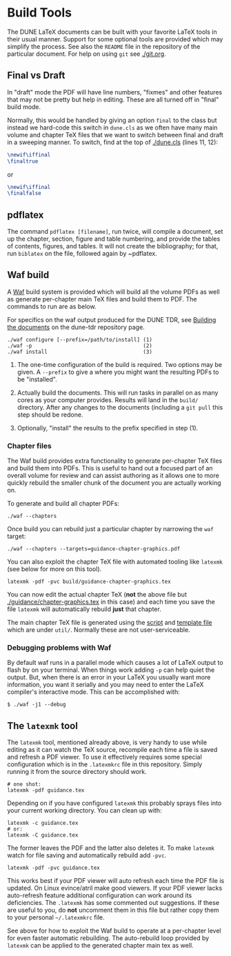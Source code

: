 * Build Tools


The DUNE LaTeX documents can be built with your favorite LaTeX tools
in their usual manner.  Support for some optional tools are provided
which may simplify the process.  See also the ~README~ file in the
repository of the particular document.  For help on using ~git~ see
[[./git.org]].

** Final vs Draft

In "draft" mode the PDF will have line numbers, "fixmes" and other
features that may not be pretty but help in editing.  These are all
turned off in "final" build mode.

Normally, this would be handled by giving an option ~final~ to the
class but instead we hard-code this switch in ~dune.cls~ as we often
have many main volume and chapter TeX files that we want to switch
between final and draft in a sweeping manner.  To switch, find at the top of [[./dune.cls]] (lines 11, 12):

#+BEGIN_SRC latex
  \newif\iffinal
  \finaltrue
#+END_SRC
or
#+BEGIN_SRC latex
  \newif\iffinal
  \finalfalse
#+END_SRC

** pdflatex

The command ~pdflatex [filename]~, run twice, will compile a document, set up the chapter, section, figure and table numbering, and provide the tables of contents, figures, and tables.  It will not create the bibliography; for that, run ~biblatex~ on the file, followed again by ~pdflatex. 

** Waf build

A [[https://waf.io/][Waf]] build system is provided which will build all the volume PDFs as
well as generate per-chapter main TeX files and build them to PDF.
The commands to run are as below.

For specifics on the waf output produced for the DUNE TDR, see [[https://github.com/DUNE/DUNE-TDR#building-the-documents][Building the documents]] on the dune-tdr repository page.

#+BEGIN_EXAMPLE
  ./waf configure [--prefix=/path/to/install] (1)
  ./waf -p                                    (2)
  ./waf install                               (3)
#+END_EXAMPLE

1) The one-time configuration of the build is required.  Two options
   may be given.  A ~--prefix~ to give a where you might want the
   resulting PDFs to be "installed".

2) Actually build the documents.  This will run tasks in parallel on
   as many cores as your computer provides.  Results will land in the
   ~build/~ directory.  After any changes to the documents (including
   a ~git pull~ this step should be redone.

3) Optionally, "install" the results to the prefix specified in step (1).

*** Chapter files

The Waf build provides extra functionality to generate per-chapter TeX files and build them into PDFs.  This is useful to hand out a focused part of an overall volume for review and can assist authoring as it allows one to more quickly rebuild the smaller chunk of the document you are actually working on.

To generate and build all chapter PDFs: 

#+BEGIN_EXAMPLE
  ./waf --chapters
#+END_EXAMPLE

Once build you can rebuild just a particular chapter by narrowing the ~waf~ target:

#+BEGIN_EXAMPLE
  ./waf --chapters --targets=guidance-chapter-graphics.pdf
#+END_EXAMPLE

You can also exploit the chapter TeX file with automated tooling like ~latexmk~ (see below for more on this tool).

#+BEGIN_EXAMPLE
  latexmk -pdf -pvc build/guidance-chapter-graphics.tex
#+END_EXAMPLE

You can now edit the actual chapter TeX (*not* the above file but [[./guidance/chapter-graphics.tex]] in this case) and each time you save the file ~latexmk~ will automatically rebuild *just* that chapter.

The main chapter TeX file is generated using the [[./util/chapters.sh][script]] and [[./util/chapters.tex][template
file]] which are under ~util/~.  Normally these are not user-serviceable.


*** Debugging problems with Waf

By default waf runs in a parallel mode which causes a lot of LaTeX
output to flash by on your terminal.  When things work adding ~-p~ can
help quiet the output.  But, when there is an error in your LaTeX you
usually want more information, you want it serially and you may need
to enter the LaTeX compiler's interactive mode.  This can be
accomplished with:

#+BEGIN_EXAMPLE
  $ ./waf -j1 --debug
#+END_EXAMPLE


** The ~latexmk~ tool

The ~latexmk~ tool, mentioned already above, is very handy to use
while editing as it can watch the TeX source, recompile each time a
file is saved and refresh a PDF viewer.  To use it effectively
requires some special configuration which is in the ~.latexmkrc~ file
in this repository.  Simply running it from the source directory
should work.

#+BEGIN_EXAMPLE
  # one shot:
  latexmk -pdf guidance.tex
#+END_EXAMPLE

Depending on if you have configured ~latexmk~ this probably sprays
files into your current working directory.  You can clean up with:

#+BEGIN_EXAMPLE
  latexmk -c guidance.tex
  # or:
  latexmk -C guidance.tex
#+END_EXAMPLE

The former leaves the PDF and the latter also deletes it.  To make
~latexmk~ watch for file saving and automatically rebuild add ~-pvc~.

#+BEGIN_EXAMPLE
  latexmk -pdf -pvc guidance.tex
#+END_EXAMPLE

This works best if your PDF viewer will auto refresh each time the PDF
file is updated.  On Linux evince/atril make good viewers.  If your
PDF viewer lacks auto-refresh feature additional configuration can
work around its deficiencies.  The ~.latexmk~ has some commented out
suggestions.  If these are useful to you, do *not* uncomment them in
this file but rather copy them to your personal =~/.latexmkrc= file.

See above for how to exploit the Waf build to operate at a per-chapter
level for even faster automatic rebuilding.  The auto-rebuild loop
provided by ~latexmk~ can be applied to the generated chapter main tex
as well.


